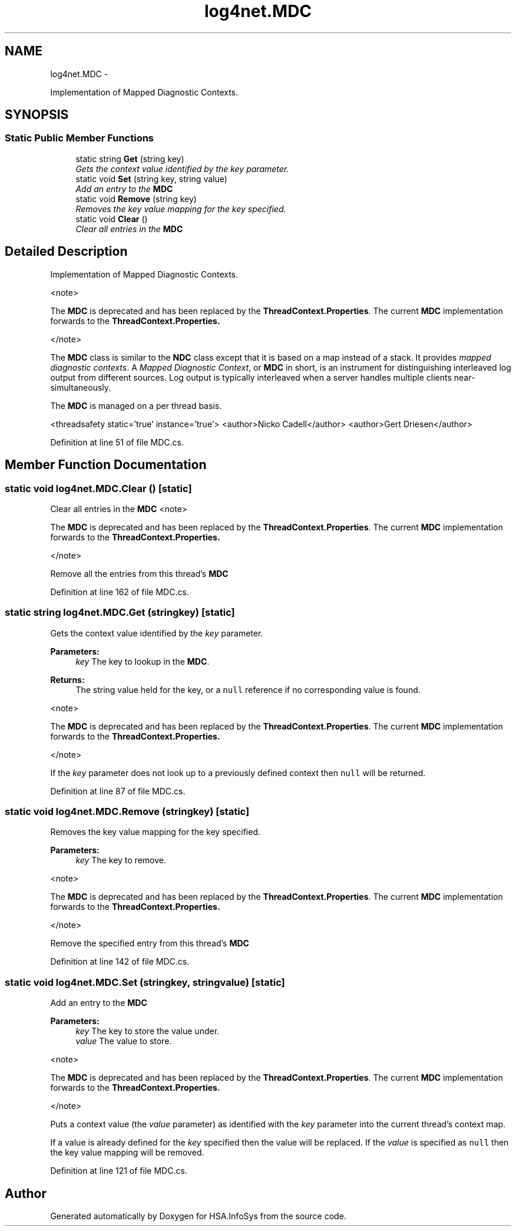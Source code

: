 .TH "log4net.MDC" 3 "Fri Jul 5 2013" "Version 1.0" "HSA.InfoSys" \" -*- nroff -*-
.ad l
.nh
.SH NAME
log4net.MDC \- 
.PP
Implementation of Mapped Diagnostic Contexts\&.  

.SH SYNOPSIS
.br
.PP
.SS "Static Public Member Functions"

.in +1c
.ti -1c
.RI "static string \fBGet\fP (string key)"
.br
.RI "\fIGets the context value identified by the \fIkey\fP  parameter\&. \fP"
.ti -1c
.RI "static void \fBSet\fP (string key, string value)"
.br
.RI "\fIAdd an entry to the \fBMDC\fP \fP"
.ti -1c
.RI "static void \fBRemove\fP (string key)"
.br
.RI "\fIRemoves the key value mapping for the key specified\&. \fP"
.ti -1c
.RI "static void \fBClear\fP ()"
.br
.RI "\fIClear all entries in the \fBMDC\fP \fP"
.in -1c
.SH "Detailed Description"
.PP 
Implementation of Mapped Diagnostic Contexts\&. 

<note> 
.PP
The \fBMDC\fP is deprecated and has been replaced by the \fBThreadContext\&.Properties\fP\&. The current \fBMDC\fP implementation forwards to the \fC\fBThreadContext\&.Properties\fP\fP\&. 
.PP
</note> 
.PP
The \fBMDC\fP class is similar to the \fBNDC\fP class except that it is based on a map instead of a stack\&. It provides \fImapped diagnostic contexts\fP\&. A \fIMapped Diagnostic Context\fP, or \fBMDC\fP in short, is an instrument for distinguishing interleaved log output from different sources\&. Log output is typically interleaved when a server handles multiple clients near-simultaneously\&. 
.PP
The \fBMDC\fP is managed on a per thread basis\&. 
.PP
<threadsafety static='true' instance='true'> <author>Nicko Cadell</author> <author>Gert Driesen</author> 
.PP
Definition at line 51 of file MDC\&.cs\&.
.SH "Member Function Documentation"
.PP 
.SS "static void log4net\&.MDC\&.Clear ()\fC [static]\fP"

.PP
Clear all entries in the \fBMDC\fP <note> 
.PP
The \fBMDC\fP is deprecated and has been replaced by the \fBThreadContext\&.Properties\fP\&. The current \fBMDC\fP implementation forwards to the \fC\fBThreadContext\&.Properties\fP\fP\&. 
.PP
</note> 
.PP
Remove all the entries from this thread's \fBMDC\fP 
.PP
Definition at line 162 of file MDC\&.cs\&.
.SS "static string log4net\&.MDC\&.Get (stringkey)\fC [static]\fP"

.PP
Gets the context value identified by the \fIkey\fP  parameter\&. 
.PP
\fBParameters:\fP
.RS 4
\fIkey\fP The key to lookup in the \fBMDC\fP\&.
.RE
.PP
\fBReturns:\fP
.RS 4
The string value held for the key, or a \fCnull\fP reference if no corresponding value is found\&.
.RE
.PP
.PP
<note> 
.PP
The \fBMDC\fP is deprecated and has been replaced by the \fBThreadContext\&.Properties\fP\&. The current \fBMDC\fP implementation forwards to the \fC\fBThreadContext\&.Properties\fP\fP\&. 
.PP
</note> 
.PP
If the \fIkey\fP  parameter does not look up to a previously defined context then \fCnull\fP will be returned\&. 
.PP
Definition at line 87 of file MDC\&.cs\&.
.SS "static void log4net\&.MDC\&.Remove (stringkey)\fC [static]\fP"

.PP
Removes the key value mapping for the key specified\&. 
.PP
\fBParameters:\fP
.RS 4
\fIkey\fP The key to remove\&.
.RE
.PP
.PP
<note> 
.PP
The \fBMDC\fP is deprecated and has been replaced by the \fBThreadContext\&.Properties\fP\&. The current \fBMDC\fP implementation forwards to the \fC\fBThreadContext\&.Properties\fP\fP\&. 
.PP
</note> 
.PP
Remove the specified entry from this thread's \fBMDC\fP 
.PP
Definition at line 142 of file MDC\&.cs\&.
.SS "static void log4net\&.MDC\&.Set (stringkey, stringvalue)\fC [static]\fP"

.PP
Add an entry to the \fBMDC\fP 
.PP
\fBParameters:\fP
.RS 4
\fIkey\fP The key to store the value under\&.
.br
\fIvalue\fP The value to store\&.
.RE
.PP
.PP
<note> 
.PP
The \fBMDC\fP is deprecated and has been replaced by the \fBThreadContext\&.Properties\fP\&. The current \fBMDC\fP implementation forwards to the \fC\fBThreadContext\&.Properties\fP\fP\&. 
.PP
</note> 
.PP
Puts a context value (the \fIvalue\fP  parameter) as identified with the \fIkey\fP  parameter into the current thread's context map\&. 
.PP
If a value is already defined for the \fIkey\fP  specified then the value will be replaced\&. If the \fIvalue\fP  is specified as \fCnull\fP then the key value mapping will be removed\&. 
.PP
Definition at line 121 of file MDC\&.cs\&.

.SH "Author"
.PP 
Generated automatically by Doxygen for HSA\&.InfoSys from the source code\&.
